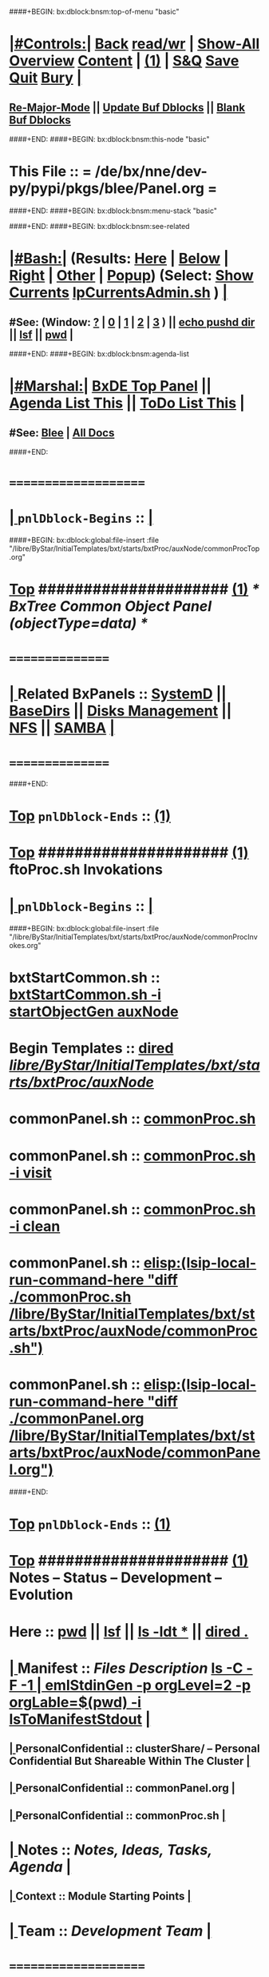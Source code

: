 ####+BEGIN: bx:dblock:bnsm:top-of-menu "basic"
*  [[elisp:(org-cycle)][|#Controls:|]]  [[elisp:(blee:bnsm:menu-back)][Back]] [[elisp:(toggle-read-only)][read/wr]] | [[elisp:(show-all)][Show-All]]  [[elisp:(org-shifttab)][Overview]]  [[elisp:(progn (org-shifttab) (org-content))][Content]] | [[elisp:(delete-other-windows)][(1)]] | [[elisp:(progn (save-buffer) (kill-buffer))][S&Q]]  [[elisp:(save-buffer)][Save]]  [[elisp:(kill-buffer)][Quit]]  [[elisp:(bury-buffer)][Bury]]  [[elisp:(org-cycle)][| ]]
**  [[elisp:(blee:buf:re-major-mode)][Re-Major-Mode]] ||  [[elisp:(org-dblock-update-buffer-bx)][Update Buf Dblocks]] || [[elisp:(org-dblock-bx-blank-buffer)][Blank Buf Dblocks]]
####+END:
####+BEGIN: bx:dblock:bnsm:this-node "basic"
*  This File :: *= /de/bx/nne/dev-py/pypi/pkgs/blee/Panel.org =*
####+END:
####+BEGIN: bx:dblock:bnsm:menu-stack "basic"

####+END:
####+BEGIN: bx:dblock:bnsm:see-related
*  [[elisp:(org-cycle)][|#Bash:|]] (Results: [[elisp:(blee:bnsm:results-here)][Here]] | [[elisp:(blee:bnsm:results-split-below)][Below]] | [[elisp:(blee:bnsm:results-split-right)][Right]] | [[elisp:(blee:bnsm:results-other)][Other]] | [[elisp:(blee:bnsm:results-popup)][Popup]]) (Select:  [[elisp:(lsip-local-run-command "lpCurrentsAdmin.sh -i currentsGetThenShow")][Show Currents]]  [[elisp:(lsip-local-run-command "lpCurrentsAdmin.sh")][lpCurrentsAdmin.sh]] ) [[elisp:(org-cycle)][| ]]
**  #See:  (Window: [[elisp:(blee:bnsm:results-window-show)][?]] | [[elisp:(blee:bnsm:results-window-set 0)][0]] | [[elisp:(blee:bnsm:results-window-set 1)][1]] | [[elisp:(blee:bnsm:results-window-set 2)][2]] | [[elisp:(blee:bnsm:results-window-set 3)][3]] ) || [[elisp:(lsip-local-run-command-here "echo pushd dest")][echo pushd dir]] || [[elisp:(lsip-local-run-command-here "lsf")][lsf]] || [[elisp:(lsip-local-run-command-here "pwd")][pwd]] |
####+END:
####+BEGIN: bx:dblock:bnsm:agenda-list
*  [[elisp:(org-cycle)][|#Marshal:|]]  [[elisp:(find-file "/libre/ByStar/InitialTemplates/activeDocs/listOfDocs/fullUsagePanel-en.org")][BxDE Top Panel]] ||  [[elisp:(bx:org:agenda:this-file-otherWin)][Agenda List This]] || [[elisp:(bx:org:todo:this-file-otherWin)][ToDo List This]] |
**  #See:  [[elisp:(bx:bnsm:top:panel-blee)][Blee]] | [[elisp:(bx:bnsm:top:panel-listOfDocs)][All Docs]]
####+END:
*      =====================  
*  [[elisp:(org-cycle)][| ]]  =pnlDblock-Begins= ::  [[elisp:(org-cycle)][| ]]
####+BEGIN: bx:dblock:global:file-insert :file "/libre/ByStar/InitialTemplates/bxt/starts/bxtProc/auxNode/commonProcTop.org"
*  [[elisp:(beginning-of-buffer)][Top]] #####################  [[elisp:(delete-other-windows)][(1)]]               /*  BxTree Common Object Panel (objectType=data) */
*      ================
*  [[elisp:(org-cycle)][| ]]  Related BxPanels   ::  [[elisp:(find-file "/libre/ByStar/InitialTemplates/activeDocs/bxServices/servicesManage/bxSupervision/systemd/fullUsagePanel-en.org")][SystemD]] || [[file:/libre/ByStar/InitialTemplates/activeDocs/bxPlatform/baseDirs/fullUsagePanel-en.org][BaseDirs]] || [[file:/libre/ByStar/InitialTemplates/activeDocs/bxPlatform/baseDirs/disk/fullUsagePanel-en.org][Disks Management]] || [[file:/libre/ByStar/InitialTemplates/activeDocs/bxPlatform/baseDirs/nfs/fullUsagePanel-en.org][NFS]] || [[file:/libre/ByStar/InitialTemplates/activeDocs/bxPlatform/baseDirs/samba/fullUsagePanel-en.org][SAMBA]]   [[elisp:(org-cycle)][| ]]
*      ================

####+END:
*  [[elisp:(beginning-of-buffer)][Top]] =pnlDblock-Ends=   ::  [[elisp:(delete-other-windows)][(1)]] 
*  [[elisp:(beginning-of-buffer)][Top]] #####################  [[elisp:(delete-other-windows)][(1)]]      *ftoProc.sh Invokations* 
*  [[elisp:(org-cycle)][| ]]  =pnlDblock-Begins= ::  [[elisp:(org-cycle)][| ]]
####+BEGIN: bx:dblock:global:file-insert :file "/libre/ByStar/InitialTemplates/bxt/starts/bxtProc/auxNode/commonProcInvokes.org"
*      bxtStartCommon.sh  ::  [[elisp:(bx:iimBash:cmndLineExec :wrapper "echo" :name "bxtStartCommon.sh" :iif "startObjectGen" :iifArgs "auxNode")][bxtStartCommon.sh -i startObjectGen auxNode]]
*      Begin Templates    ::  [[elisp:(dired "/libre/ByStar/InitialTemplates/bxt/starts/bxtProc/auxNode/")][dired /libre/ByStar/InitialTemplates/bxt/starts/bxtProc/auxNode/]]
*      commonPanel.sh     ::  [[elisp:(bx:iimBash:cmndLineExec :wrapper "" :name "commonProc.sh" :verbosity "" :callTracking "" :iif "" :iifArgs "")][commonProc.sh]]
*      commonPanel.sh     ::  [[elisp:(bx:iimBash:cmndLineExec :wrapper "" :name "commonProc.sh" :iif "visit" :iifArgs "")][commonProc.sh -i visit]]
*      commonPanel.sh     ::  [[elisp:(bx:iimBash:cmndLineExec :wrapper "" :name "commonProc.sh" :iif "clean" :iifArgs "")][commonProc.sh -i clean]]
*      commonPanel.sh     ::  [[elisp:(lsip-local-run-command-here "diff ./commonProc.sh  /libre/ByStar/InitialTemplates/bxt/starts/bxtProc/auxNode/commonProc.sh")]]
*      commonPanel.sh     ::  [[elisp:(lsip-local-run-command-here "diff ./commonPanel.org /libre/ByStar/InitialTemplates/bxt/starts/bxtProc/auxNode/commonPanel.org")]]

####+END:
*  [[elisp:(beginning-of-buffer)][Top]] =pnlDblock-Ends=   ::  [[elisp:(delete-other-windows)][(1)]] 
*  [[elisp:(beginning-of-buffer)][Top]] #####################  [[elisp:(delete-other-windows)][(1)]]      *Notes -- Status -- Development -- Evolution*
*      Here               ::    [[elisp:(lsip-local-run-command-here "pwd")][pwd]] || [[elisp:(lsip-local-run-command-here "lsf")][lsf]] || [[elisp:(lsip-local-run-command-here "ls -ldt *")][ls -ldt *]] ||  [[elisp:(dired ".")][dired .]]
*  [[elisp:(org-cycle)][| ]]  Manifest           ::   /Files Description/    [[elisp:(lsip-local-run-command-here "ls -C --file-type -1 | emlStdinGen -p orgLevel=2 -p orgLabel=$(basename $(pwd)) -i lsToManifestStdout")][ls -C -F -1 | emlStdinGen -p orgLevel=2 -p orgLable=$(pwd) -i lsToManifestStdout]]   [[elisp:(org-cycle)][| ]]
**  [[elisp:(org-cycle)][| ]]  PersonalConfidential      :: clusterShare/ -- Personal Confidential But Shareable Within The Cluster [[elisp:(org-cycle)][| ]]
**  [[elisp:(org-cycle)][| ]]  PersonalConfidential      :: commonPanel.org [[elisp:(org-cycle)][| ]]
**  [[elisp:(org-cycle)][| ]]  PersonalConfidential      :: commonProc.sh [[elisp:(org-cycle)][| ]]
*  [[elisp:(org-cycle)][| ]]  Notes              ::   /Notes, Ideas, Tasks, Agenda/   [[elisp:(org-cycle)][| ]]
**  [[elisp:(org-cycle)][| ]]  Context      ::  Module Starting Points  [[elisp:(org-cycle)][| ]]
*  [[elisp:(org-cycle)][| ]]  Team               ::   /Development Team/ [[elisp:(org-cycle)][| ]]
*      =====================  
*  [[elisp:(beginning-of-buffer)][Top]] #####################  [[elisp:(delete-other-windows)][(1)]]      *Common Footer Controls*
####+BEGIN: bx:dblock:org:parameters :types "agenda"
#+STARTUP: lognotestate
#+SEQ_TODO: TODO WAITING DELEGATED | DONE DEFERRED CANCELLED
#+TAGS: @desk(d) @home(h) @work(w) @withInternet(i) @road(r) call(c) errand(e)
####+END:


####+BEGIN: bx:dblock:bnsm:end-of-menu "basic"
*  #Controls:  [[elisp:(blee:bnsm:menu-back)][Back]]  [[elisp:(toggle-read-only)][toggle-read-only]]  [[elisp:(show-all)][Show-All]]  [[elisp:(org-shifttab)][Cycle Glob Vis]]  [[elisp:(delete-other-windows)][1 Win]]  [[elisp:(save-buffer)][Save]]   [[elisp:(kill-buffer)][Quit]]
####+END:
*  [[elisp:(org-cycle)][| ]]  Local Vars  ::                  *Org-Mode And Emacs Specific Configurations*   [[elisp:(org-cycle)][| ]]
#+CATEGORY: bxPanel
#+STARTUP: overview

;; Local Variables:
;; eval: (setq bx:iimp:iimModeArgs "")
;; eval: (bx:iimp:cmndLineSpecs :name "bxpManage.py")
;; eval: (bx:iimBash:cmndLineSpecs :name "lcaSambaSysdAdmin.sh")
;; eval: (setq bx:curUnit "smbd")
;; End:

